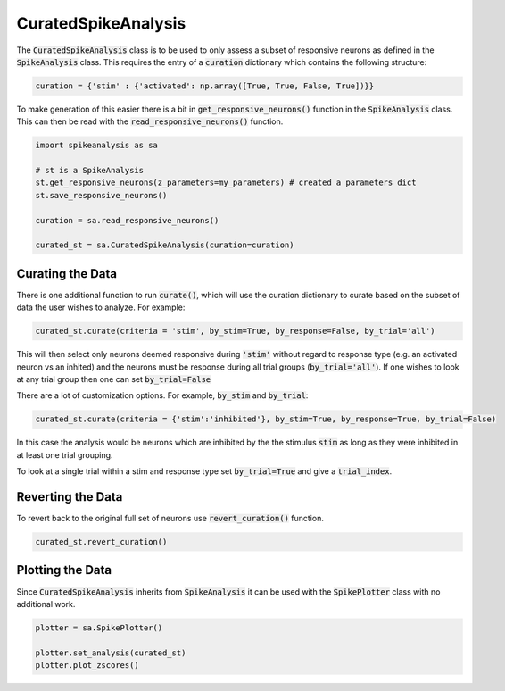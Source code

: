 CuratedSpikeAnalysis
====================

The :code:`CuratedSpikeAnalysis` class is to be used to only assess a subset of responsive neurons as defined
in the :code:`SpikeAnalysis` class. This requires the entry of a :code:`curation` dictionary which contains
the following structure:


.. code-block:: python

    curation = {'stim' : {'activated': np.array([True, True, False, True])}}

To make generation of this easier there is a bit in :code:`get_responsive_neurons()` function in the 
:code:`SpikeAnalysis` class. This can then be read with the :code:`read_responsive_neurons()` function. 

.. code-block:: python

    import spikeanalysis as sa

    # st is a SpikeAnalysis
    st.get_responsive_neurons(z_parameters=my_parameters) # created a parameters dict
    st.save_responsive_neurons()

    curation = sa.read_responsive_neurons()

    curated_st = sa.CuratedSpikeAnalysis(curation=curation)

Curating the Data
-----------------

There is one additional function to run :code:`curate()`, which will use the curation dictionary to curate
based on the subset of data the user wishes to analyze. For example:

.. code-block:: python

    curated_st.curate(criteria = 'stim', by_stim=True, by_response=False, by_trial='all')

This will then select only neurons deemed responsive during :code:`'stim'` without regard to response type (e.g. 
an activated neuron vs an inhited) and the neurons must be response during all trial groups (:code:`by_trial='all'`). 
If one wishes to look at any trial group then one can set :code:`by_trial=False`

There are a lot of customization options. For example, :code:`by_stim` and :code:`by_trial`: 

.. code-block:: python

    curated_st.curate(criteria = {'stim':'inhibited'}, by_stim=True, by_response=True, by_trial=False)

In this case the analysis would be neurons which are inhibited by the the stimulus :code:`stim` as long as they 
were inhibited in at least one trial grouping. 

To look at a single trial within a stim and response type set :code:`by_trial=True` and give a :code:`trial_index`.


Reverting the Data
------------------

To revert back to the original full set of neurons use :code:`revert_curation()` function.

.. code-block:: python

    curated_st.revert_curation()


Plotting the Data
-----------------

Since :code:`CuratedSpikeAnalysis` inherits from :code:`SpikeAnalysis` it can be used with 
the :code:`SpikePlotter` class with no additional work.

.. code-block:: python

    plotter = sa.SpikePlotter()

    plotter.set_analysis(curated_st)
    plotter.plot_zscores()


